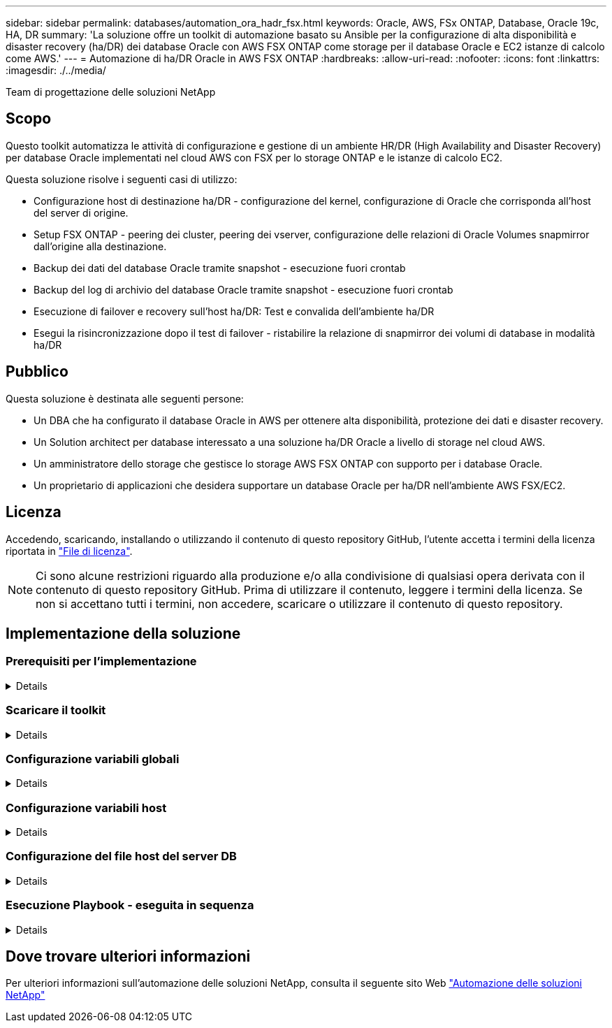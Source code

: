 ---
sidebar: sidebar 
permalink: databases/automation_ora_hadr_fsx.html 
keywords: Oracle, AWS, FSx ONTAP, Database, Oracle 19c, HA, DR 
summary: 'La soluzione offre un toolkit di automazione basato su Ansible per la configurazione di alta disponibilità e disaster recovery (ha/DR) dei database Oracle con AWS FSX ONTAP come storage per il database Oracle e EC2 istanze di calcolo come AWS.' 
---
= Automazione di ha/DR Oracle in AWS FSX ONTAP
:hardbreaks:
:allow-uri-read: 
:nofooter: 
:icons: font
:linkattrs: 
:imagesdir: ./../media/


Team di progettazione delle soluzioni NetApp



== Scopo

Questo toolkit automatizza le attività di configurazione e gestione di un ambiente HR/DR (High Availability and Disaster Recovery) per database Oracle implementati nel cloud AWS con FSX per lo storage ONTAP e le istanze di calcolo EC2.

Questa soluzione risolve i seguenti casi di utilizzo:

* Configurazione host di destinazione ha/DR - configurazione del kernel, configurazione di Oracle che corrisponda all'host del server di origine.
* Setup FSX ONTAP - peering dei cluster, peering dei vserver, configurazione delle relazioni di Oracle Volumes snapmirror dall'origine alla destinazione.
* Backup dei dati del database Oracle tramite snapshot - esecuzione fuori crontab
* Backup del log di archivio del database Oracle tramite snapshot - esecuzione fuori crontab
* Esecuzione di failover e recovery sull'host ha/DR: Test e convalida dell'ambiente ha/DR
* Esegui la risincronizzazione dopo il test di failover - ristabilire la relazione di snapmirror dei volumi di database in modalità ha/DR




== Pubblico

Questa soluzione è destinata alle seguenti persone:

* Un DBA che ha configurato il database Oracle in AWS per ottenere alta disponibilità, protezione dei dati e disaster recovery.
* Un Solution architect per database interessato a una soluzione ha/DR Oracle a livello di storage nel cloud AWS.
* Un amministratore dello storage che gestisce lo storage AWS FSX ONTAP con supporto per i database Oracle.
* Un proprietario di applicazioni che desidera supportare un database Oracle per ha/DR nell'ambiente AWS FSX/EC2.




== Licenza

Accedendo, scaricando, installando o utilizzando il contenuto di questo repository GitHub, l'utente accetta i termini della licenza riportata in link:https://github.com/NetApp/na_ora_hadr_failover_resync/blob/master/LICENSE.TXT["File di licenza"^].


NOTE: Ci sono alcune restrizioni riguardo alla produzione e/o alla condivisione di qualsiasi opera derivata con il contenuto di questo repository GitHub. Prima di utilizzare il contenuto, leggere i termini della licenza. Se non si accettano tutti i termini, non accedere, scaricare o utilizzare il contenuto di questo repository.



== Implementazione della soluzione



=== Prerequisiti per l'implementazione

[%collapsible]
====
L'implementazione richiede i seguenti prerequisiti.

....
Ansible v.2.10 and higher
ONTAP collection 21.19.1
Python 3
Python libraries:
  netapp-lib
  xmltodict
  jmespath
....
 AWS FSx storage as is available
....
AWS EC2 Instance
  RHEL 7/8, Oracle Linux 7/8
  Network interfaces for NFS, public (internet) and optional management
  Existing Oracle environment on source, and the equivalent Linux operating system at the target
....
====


=== Scaricare il toolkit

[%collapsible]
====
[source, cli]
----
git clone https://github.com/NetApp/na_ora_hadr_failover_resync.git
----
====


=== Configurazione variabili globali

[%collapsible]
====
I playbook Ansible sono basati su variabili. Un esempio di file variabile globale fsx_vars_example.yml è incluso per dimostrare la configurazione tipica. Di seguito sono riportate alcune considerazioni fondamentali:

....
ONTAP - retrieve FSx storage parameters using AWS FSx console for both source and target FSx clusters.
  cluster name: source/destination
  cluster management IP: source/destination
  inter-cluster IP: source/destination
  vserver name: source/destination
  vserver management IP: source/destination
  NFS lifs: source/destination
  cluster credentials: fsxadmin and vsadmin pwd to be updated in roles/ontap_setup/defaults/main.yml file
....
....
Oracle database volumes - they should have been created from AWS FSx console, volume naming should follow strictly with following standard:
  Oracle binary: {{ host_name }}_bin, generally one lun/volume
  Oracle data: {{ host_name }}_data, can be multiple luns/volume, add additional line for each additional lun/volume in variable such as {{ host_name }}_data_01, {{ host_name }}_data_02 ...
  Oracle log: {{ host_name }}_log, can be multiple luns/volume, add additional line for each additional lun/volume in variable such as {{ host_name }}_log_01, {{ host_name }}_log_02 ...
  host_name: as defined in hosts file in root directory, the code is written to be specifically matched up with host name defined in host file.
....
....
Linux and DB specific global variables - keep it as is.
  Enter redhat subscription if you have one, otherwise leave it black.
....
====


=== Configurazione variabili host

[%collapsible]
====
Le variabili host sono definite nella directory host_vars denominata {{ host_name }}.yml. Un esempio di file di variabile host host_name.yml è incluso per dimostrare la configurazione tipica. Di seguito sono riportate alcune considerazioni fondamentali:

....
Oracle - define host specific variables when deploying Oracle in multiple hosts concurrently
  ansible_host: IP address of database server host
  log_archive_mode: enable archive log archiving (true) or not (false)
  oracle_sid: Oracle instance identifier
  pdb: Oracle in a container configuration, name pdb_name string and number of pdbs (Oracle allows 3 pdbs free of multitenant license fee)
  listener_port: Oracle listener port, default 1521
  memory_limit: set Oracle SGA size, normally up to 75% RAM
  host_datastores_nfs: combining of all Oracle volumes (binary, data, and log) as defined in global vars file. If multi luns/volumes, keep exactly the same number of luns/volumes in host_var file
....
....
Linux - define host specific variables at Linux level
  hugepages_nr: set hugepage for large DB with large SGA for performance
  swap_blocks: add swap space to EC2 instance. If swap exist, it will be ignored.
....
====


=== Configurazione del file host del server DB

[%collapsible]
====
L'istanza di AWS EC2 utilizza l'indirizzo IP per la denominazione dell'host per impostazione predefinita. Se usi un nome diverso nel file hosts per Ansible, configura la risoluzione dei nomi degli host nel file /etc/hosts per i server di origine e di destinazione. Di seguito viene riportato un esempio.

....
127.0.0.1   localhost localhost.localdomain localhost4 localhost4.localdomain4
::1         localhost localhost.localdomain localhost6 localhost6.localdomain6
172.30.15.96 db1
172.30.15.107 db2
....
====


=== Esecuzione Playbook - eseguita in sequenza

[%collapsible]
====
. Installa i prerequisiti del controller Ansible.
+
[source, cli]
----
ansible-playbook -i hosts requirements.yml
----
+
[source, cli]
----
ansible-galaxy collection install -r collections/requirements.yml --force
----
. Installare l'istanza del database EC2 di destinazione.
+
[source, cli]
----
ansible-playbook -i hosts ora_dr_setup.yml -u ec2-user --private-key db2.pem -e @vars/fsx_vars.yml
----
. Configura la relazione di snapmirror di FSX ONTAP tra i volumi del database di origine e di destinazione.
+
[source, cli]
----
ansible-playbook -i hosts ontap_setup.yml -u ec2-user --private-key db2.pem -e @vars/fsx_vars.yml
----
. Eseguire il backup dei volumi dei dati dei database Oracle tramite snapshot da crontab.
+
[source, cli]
----
10 * * * * cd /home/admin/na_ora_hadr_failover_resync && /usr/bin/ansible-playbook -i hosts ora_replication_cg.yml -u ec2-user --private-key db1.pem -e @vars/fsx_vars.yml >> logs/snap_data_`date +"%Y-%m%d-%H%M%S"`.log 2>&1
----
. Eseguire il backup dei volumi del registro di archivio dei database Oracle tramite snapshot da crontab.
+
[source, cli]
----
0,20,30,40,50 * * * * cd /home/admin/na_ora_hadr_failover_resync && /usr/bin/ansible-playbook -i hosts ora_replication_logs.yml -u ec2-user --private-key db1.pem -e @vars/fsx_vars.yml >> logs/snap_log_`date +"%Y-%m%d-%H%M%S"`.log 2>&1
----
. Esecuzione di failover e ripristino del database Oracle sull'istanza EC2 DB di destinazione per testare e convalidare la configurazione ha/DR.
+
[source, cli]
----
ansible-playbook -i hosts ora_recovery.yml -u ec2-user --private-key db2.pem -e @vars/fsx_vars.yml
----
. Esegui la risincronizzazione dopo il test di failover - ristabilire la relazione di snapmirror dei volumi di database in modalità di replica.
+
[source, cli]
----
ansible-playbook -i hosts ontap_ora_resync.yml -u ec2-user --private-key db2.pem -e @vars/fsx_vars.yml
----


====


== Dove trovare ulteriori informazioni

Per ulteriori informazioni sull'automazione delle soluzioni NetApp, consulta il seguente sito Web link:https://docs.netapp.com/us-en/netapp-solutions/automation/automation_introduction.html["Automazione delle soluzioni NetApp"^]
